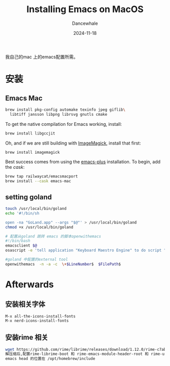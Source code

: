 * 
#+title:  Installing Emacs on MacOS
#+author: Dancewhale
#+date:   2024-11-18
#+tags:   emacs macos readme

我自己的mac 上的emacs配置所需。
* 安装
** Emacs Mac
#+begin_src sh
brew install pkg-config automake texinfo jpeg giflib\
  libtiff jansson libpng librsvg gnutls cmake
#+end_src

To get the native compilation for Emacs working, install:
#+begin_src sh
  brew install libgccjit
#+end_src

Oh, and if we are still building with [[https://imagemagick.org/][ImageMagick]], install that first:
#+begin_src sh
  brew install imagemagick
#+end_src

Best success comes from using the [[https://github.com/d12frosted/homebrew-emacs-plus][emacs-plus]] installation. To begin, add the /cask/:
#+begin_src sh
  brew tap railwaycat/emacsmacport 
  brew install --cask emacs-mac
#+end_src

** setting goland
#+begin_src sh
touch /usr/local/bin/goland
echo '#!/bin/sh

open -na "GoLand.app" --args "$@"' > /usr/local/bin/goland
chmod +x /usr/local/bin/goland

# 配置从goland 跳转 emacs 的脚本openwithemacs
#!/bin/bash
emacsclient $@
osascript -e 'tell application "Keyboard Maestro Engine" to do script "341100AC-ADF0-4586-899B-9C3670792DC1"'

#goland 中配置的external tool
openwithemacs  -n -a -c  \+$LineNumber$  $FilePath$
#+end_src



* Afterwards
** 安装相关字体
#+begin_example
M-x all-the-icons-install-fonts
M-x nerd-icons-install-fonts
#+end_example

** 安装rime 相关
#+begin_src sh
wget https://github.com/rime/librime/releases/download/1.12.0/rime-c7ab639-macOS-universal.tar.bz2
解压缩后,配置rime-librime-boot 和 rime-emacs-module-header-root 和 rime-user-data-dir 目录
emacs head 的位置在 /opt/homebrew/include
#+end_src
